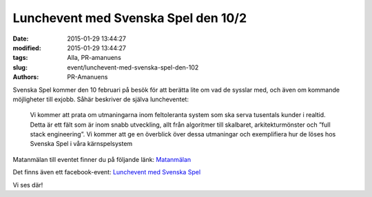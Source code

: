 Lunchevent med Svenska Spel den 10/2
####################################

:date: 2015-01-29 13:44:27
:modified: 2015-01-29 13:44:27
:tags: Alla, PR-amanuens
:slug: event/lunchevent-med-svenska-spel-den-102
:authors: PR-Amanuens

Svenska Spel kommer den 10 februari på besök för att berätta lite om vad
de sysslar med, och även om kommande möjligheter till exjobb. Såhär
beskriver de själva luncheventet:

    Vi kommer att prata om utmaningarna inom feltoleranta system som ska
    serva tusentals kunder i realtid. Detta är ett fält som är inom
    snabb utveckling, allt från algoritmer till skalbaret,
    arkitekturmönster och ”full stack engineering”. Vi kommer att ge en
    överblick över dessa utmaningar och exemplifiera hur de löses hos
    Svenska Spel i våra kärnspelsystem

Matanmälan till eventet finner du på följande länk:
`Matanmälan <http://goo.gl/forms/KP8RL3lc8D>`__

Det finns även ett facebook-event: `Lunchevent med Svenska
Spel <https://www.facebook.com/events/1596467430582847/>`__

Vi ses där!
